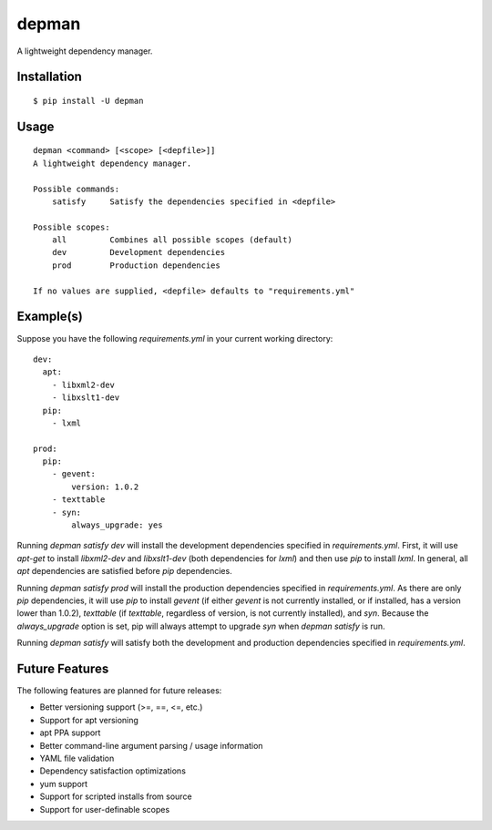 depman
======

.. image:: https://travis-ci.org/mbodenhamer/depman.svg?branch=master
    :target: https://travis-ci.org/mbodenhamer/depman
    
.. image:: https://img.shields.io/coveralls/mbodenhamer/depman.svg
    :target: https://coveralls.io/r/mbodenhamer/depman

.. image:: https://readthedocs.org/projects/depman/badge/?version=latest
    :target: http://depman.readthedocs.org/en/latest/?badge=latest

A lightweight dependency manager.

Installation
------------
::

    $ pip install -U depman


Usage
-----
::

    depman <command> [<scope> [<depfile>]]
    A lightweight dependency manager.

    Possible commands:
	satisfy     Satisfy the dependencies specified in <depfile>

    Possible scopes:
	all         Combines all possible scopes (default)
	dev         Development dependencies
	prod        Production dependencies

    If no values are supplied, <depfile> defaults to "requirements.yml"

Example(s)
----------

Suppose you have the following `requirements.yml` in your current working directory::

    dev:
      apt:
	- libxml2-dev
	- libxslt1-dev
      pip:
	- lxml

    prod:
      pip:
	- gevent:
	    version: 1.0.2
	- texttable
	- syn:
	    always_upgrade: yes

Running `depman satisfy dev` will install the development dependencies specified in `requirements.yml`.  First, it will use `apt-get` to install `libxml2-dev` and `libxslt1-dev` (both dependencies for `lxml`) and then use `pip` to install `lxml`.  In general, all `apt` dependencies are satisfied before `pip` dependencies.
    
Running `depman satisfy prod` will install the production dependencies specified in `requirements.yml`.  As there are only `pip` dependencies, it will use `pip` to install `gevent` (if either `gevent` is not currently installed, or if installed, has a version lower than 1.0.2), `texttable` (if `texttable`, regardless of version, is not currently installed), and `syn`.  Because the `always_upgrade` option is set, pip will always attempt to upgrade `syn` when `depman satisfy` is run.

Running `depman satisfy` will satisfy both the development and production dependencies specified in `requirements.yml`.

Future Features
---------------

The following features are planned for future releases:

* Better versioning support (>=, ==, <=, etc.)
* Support for apt versioning
* apt PPA support
* Better command-line argument parsing / usage information
* YAML file validation
* Dependency satisfaction optimizations
* yum support
* Support for scripted installs from source
* Support for user-definable scopes
